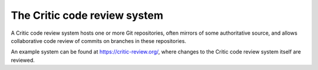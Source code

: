 The Critic code review system
=============================

A Critic code review system hosts one or more Git repositories, often mirrors
of some authoritative source, and allows collaborative code review of commits
on branches in these repositories.

An example system can be found at https://critic-review.org/, where changes to
the Critic code review system itself are reviewed.